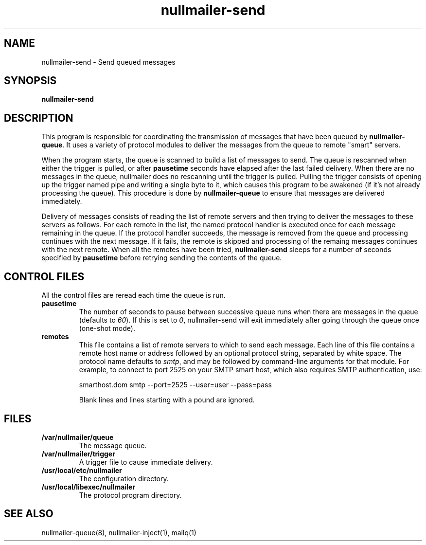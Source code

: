 .TH nullmailer-send 8
.SH NAME
nullmailer-send \- Send queued messages
.SH SYNOPSIS
.B nullmailer-send
.SH DESCRIPTION
This program is responsible for coordinating the transmission of
messages that have been queued by
.BR nullmailer-queue .
It uses a variety of protocol modules to deliver the messages from the
queue to remote "smart" servers.
.P
When the program starts, the queue is scanned to build a list of
messages to send.
The queue is rescanned when either the trigger is pulled, or after
.B pausetime
seconds have elapsed after the last failed delivery.
When there are no messages in the queue, nullmailer does no rescanning
until the trigger is pulled.
Pulling the trigger consists of opening up the trigger named pipe and
writing a single byte to it, which causes this program to be awakened
(if it's not already processing the queue).
This procedure is done by
.B nullmailer-queue
to ensure that messages are delivered immediately.
.P
Delivery of messages consists of reading the list of remote servers and
then trying to deliver the messages to these servers as follows.
For each remote in the list, the named protocol handler is executed once
for each message remaining in the queue.
If the protocol handler succeeds, the message is removed from the queue
and processing continues with the next message.
If it fails, the remote is skipped and processing of the remaing
messages continues with the next remote.
When all the remotes have been tried,
.B nullmailer-send
sleeps for a number of seconds specified by
.B pausetime
before retrying sending the contents of the queue.
.SH CONTROL FILES
All the control files are reread each time the queue is run.
.TP
.B pausetime
The number of seconds to pause between successive queue runs when
there are messages in the queue (defaults to
.IR 60 ).
If this is set to
.IR 0 ,
nullmailer-send will exit immediately after going through the queue once
(one-shot mode).
.TP
.B remotes
This file contains a list of remote servers to which to send each
message.
Each line of this file contains a remote host name or address followed
by an optional protocol string, separated by white space.
The protocol name defaults to
.IR smtp ,
and may be followed by command-line arguments for that module.
For example, to connect to port 2525 on your SMTP smart host,
which also requires SMTP authentication, use:

.EX
    smarthost.dom smtp --port=2525 --user=user --pass=pass
.EE

Blank lines and lines starting with a pound are ignored.
.SH FILES
.TP
.B /var/nullmailer/queue
The message queue.
.TP
.B /var/nullmailer/trigger
A trigger file to cause immediate delivery.
.TP
.B /usr/local/etc/nullmailer
The configuration directory.
.TP
.B /usr/local/libexec/nullmailer
The protocol program directory.
.SH SEE ALSO
nullmailer-queue(8),
nullmailer-inject(1),
mailq(1)
